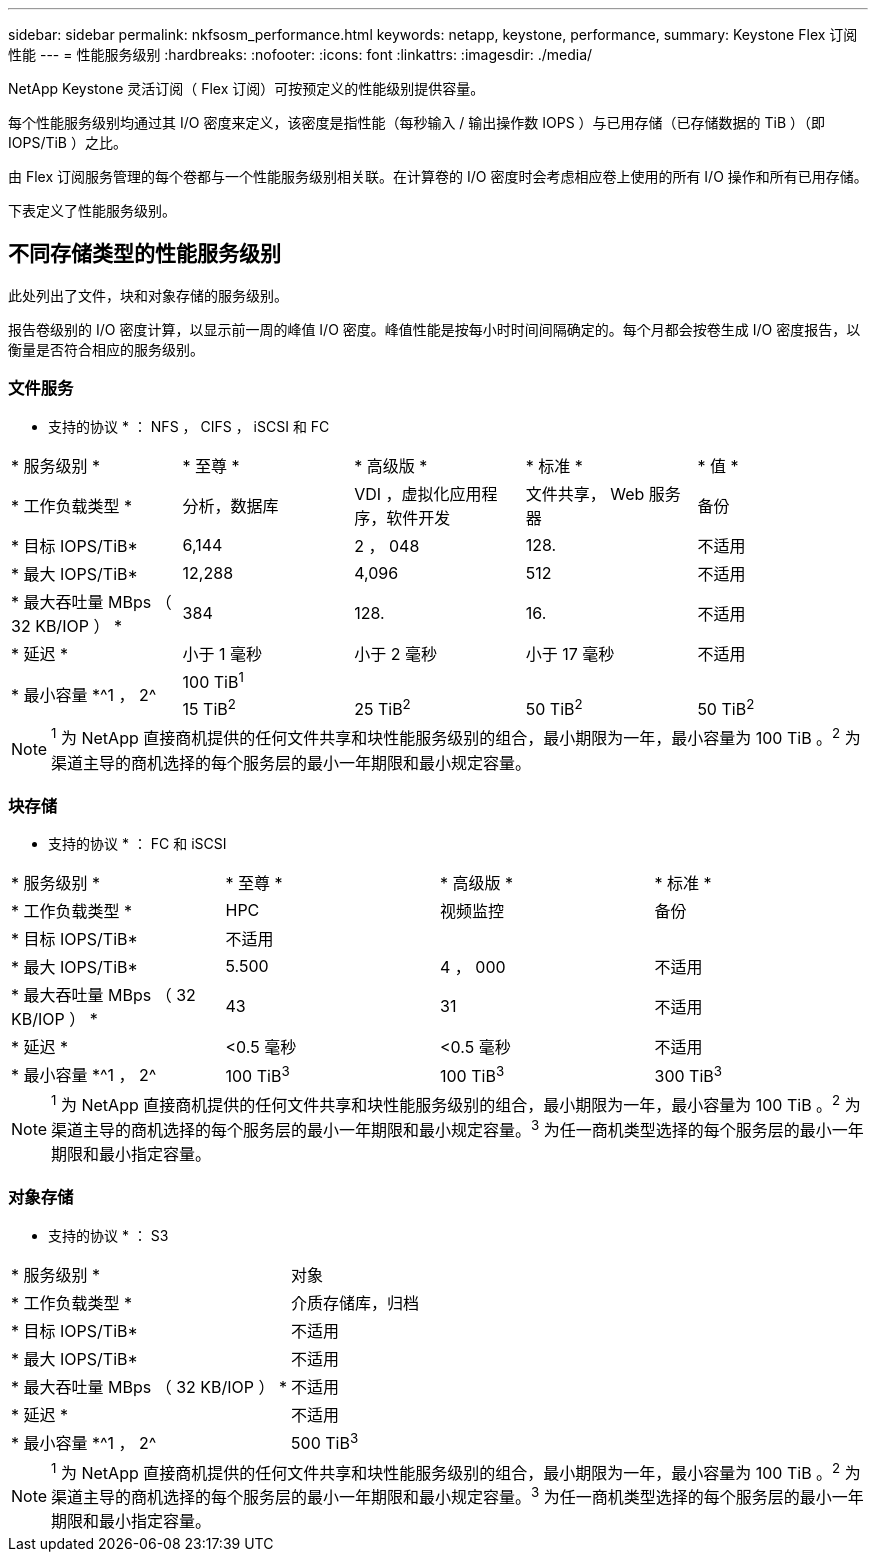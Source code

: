 ---
sidebar: sidebar 
permalink: nkfsosm_performance.html 
keywords: netapp, keystone, performance, 
summary: Keystone Flex 订阅性能 
---
= 性能服务级别
:hardbreaks:
:nofooter: 
:icons: font
:linkattrs: 
:imagesdir: ./media/


[role="lead"]
NetApp Keystone 灵活订阅（ Flex 订阅）可按预定义的性能级别提供容量。

每个性能服务级别均通过其 I/O 密度来定义，该密度是指性能（每秒输入 / 输出操作数 IOPS ）与已用存储（已存储数据的 TiB ）（即 IOPS/TiB ）之比。

由 Flex 订阅服务管理的每个卷都与一个性能服务级别相关联。在计算卷的 I/O 密度时会考虑相应卷上使用的所有 I/O 操作和所有已用存储。

下表定义了性能服务级别。



== 不同存储类型的性能服务级别

此处列出了文件，块和对象存储的服务级别。

报告卷级别的 I/O 密度计算，以显示前一周的峰值 I/O 密度。峰值性能是按每小时时间间隔确定的。每个月都会按卷生成 I/O 密度报告，以衡量是否符合相应的服务级别。



=== 文件服务

* 支持的协议 * ： NFS ， CIFS ， iSCSI 和 FC

|===


| * 服务级别 * | * 至尊 * | * 高级版 * | * 标准 * | * 值 * 


| * 工作负载类型 * | 分析，数据库 | VDI ，虚拟化应用程序，软件开发 | 文件共享， Web 服务器 | 备份 


| * 目标 IOPS/TiB* | 6,144 | 2 ， 048 | 128. | 不适用 


| * 最大 IOPS/TiB* | 12,288 | 4,096 | 512 | 不适用 


| * 最大吞吐量 MBps （ 32 KB/IOP ） * | 384 | 128. | 16. | 不适用 


| * 延迟 * | 小于 1 毫秒 | 小于 2 毫秒 | 小于 17 毫秒 | 不适用 


.2+| * 最小容量 *^1 ， 2^ 4+| 100 TiB^1^ 


| 15 TiB^2^ | 25 TiB^2^ | 50 TiB^2^ | 50 TiB^2^ 
|===

NOTE: ^1^ 为 NetApp 直接商机提供的任何文件共享和块性能服务级别的组合，最小期限为一年，最小容量为 100 TiB 。^2^ 为渠道主导的商机选择的每个服务层的最小一年期限和最小规定容量。



=== 块存储

* 支持的协议 * ： FC 和 iSCSI

|===


| * 服务级别 * | * 至尊 * | * 高级版 * | * 标准 * 


| * 工作负载类型 * | HPC | 视频监控 | 备份 


| * 目标 IOPS/TiB* 3+| 不适用 


| * 最大 IOPS/TiB* | 5.500 | 4 ， 000 | 不适用 


| * 最大吞吐量 MBps （ 32 KB/IOP ） * | 43 | 31 | 不适用 


| * 延迟 * | <0.5 毫秒 | <0.5 毫秒 | 不适用 


| * 最小容量 *^1 ， 2^ | 100 TiB^3^ | 100 TiB^3^ | 300 TiB^3^ 
|===

NOTE: ^1^ 为 NetApp 直接商机提供的任何文件共享和块性能服务级别的组合，最小期限为一年，最小容量为 100 TiB 。^2^ 为渠道主导的商机选择的每个服务层的最小一年期限和最小规定容量。^3^ 为任一商机类型选择的每个服务层的最小一年期限和最小指定容量。



=== 对象存储

* 支持的协议 * ： S3

|===


| * 服务级别 * | 对象 


| * 工作负载类型 * | 介质存储库，归档 


| * 目标 IOPS/TiB* | 不适用 


| * 最大 IOPS/TiB* | 不适用 


| * 最大吞吐量 MBps （ 32 KB/IOP ） * | 不适用 


| * 延迟 * | 不适用 


| * 最小容量 *^1 ， 2^ | 500 TiB^3^ 
|===

NOTE: ^1^ 为 NetApp 直接商机提供的任何文件共享和块性能服务级别的组合，最小期限为一年，最小容量为 100 TiB 。^2^ 为渠道主导的商机选择的每个服务层的最小一年期限和最小规定容量。^3^ 为任一商机类型选择的每个服务层的最小一年期限和最小指定容量。
